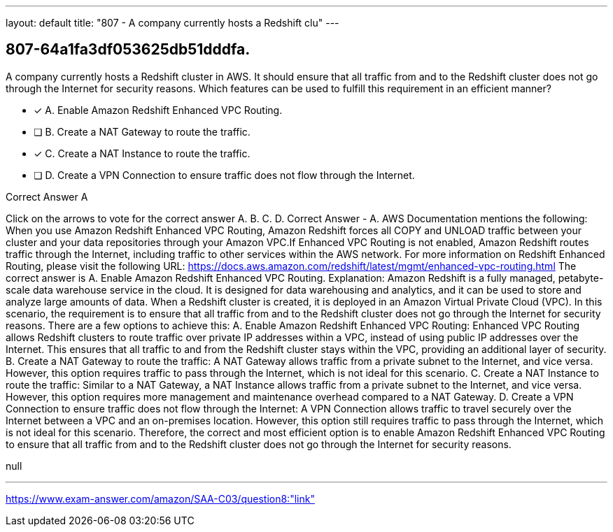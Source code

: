 ---
layout: default 
title: "807 - A company currently hosts a Redshift clu"
---


[.question]
== 807-64a1fa3df053625db51dddfa.


****

[.query]
--
A company currently hosts a Redshift cluster in AWS.
It should ensure that all traffic from and to the Redshift cluster does not go through the Internet for security reasons.
Which features can be used to fulfill this requirement in an efficient manner?


--

[.list]
--
* [*] A. Enable Amazon Redshift Enhanced VPC Routing.
* [ ] B. Create a NAT Gateway to route the traffic.
* [*] C. Create a NAT Instance to route the traffic.
* [ ] D. Create a VPN Connection to ensure traffic does not flow through the Internet.

--
****

[.answer]
Correct Answer  A

[.explanation]
--
Click on the arrows to vote for the correct answer
A.
B.
C.
D.
Correct Answer - A.
AWS Documentation mentions the following:
When you use Amazon Redshift Enhanced VPC Routing, Amazon Redshift forces all COPY and UNLOAD traffic between your cluster and your data repositories through your Amazon VPC.If Enhanced VPC Routing is not enabled, Amazon Redshift routes traffic through the Internet, including traffic to other services within the AWS network.
For more information on Redshift Enhanced Routing, please visit the following URL:
https://docs.aws.amazon.com/redshift/latest/mgmt/enhanced-vpc-routing.html
The correct answer is A. Enable Amazon Redshift Enhanced VPC Routing.
Explanation:
Amazon Redshift is a fully managed, petabyte-scale data warehouse service in the cloud. It is designed for data warehousing and analytics, and it can be used to store and analyze large amounts of data. When a Redshift cluster is created, it is deployed in an Amazon Virtual Private Cloud (VPC).
In this scenario, the requirement is to ensure that all traffic from and to the Redshift cluster does not go through the Internet for security reasons. There are a few options to achieve this:
A. Enable Amazon Redshift Enhanced VPC Routing: Enhanced VPC Routing allows Redshift clusters to route traffic over private IP addresses within a VPC, instead of using public IP addresses over the Internet. This ensures that all traffic to and from the Redshift cluster stays within the VPC, providing an additional layer of security.
B. Create a NAT Gateway to route the traffic: A NAT Gateway allows traffic from a private subnet to the Internet, and vice versa. However, this option requires traffic to pass through the Internet, which is not ideal for this scenario.
C. Create a NAT Instance to route the traffic: Similar to a NAT Gateway, a NAT Instance allows traffic from a private subnet to the Internet, and vice versa. However, this option requires more management and maintenance overhead compared to a NAT Gateway.
D. Create a VPN Connection to ensure traffic does not flow through the Internet: A VPN Connection allows traffic to travel securely over the Internet between a VPC and an on-premises location. However, this option still requires traffic to pass through the Internet, which is not ideal for this scenario.
Therefore, the correct and most efficient option is to enable Amazon Redshift Enhanced VPC Routing to ensure that all traffic from and to the Redshift cluster does not go through the Internet for security reasons.
--

[.ka]
null

'''



https://www.exam-answer.com/amazon/SAA-C03/question8:"link"


